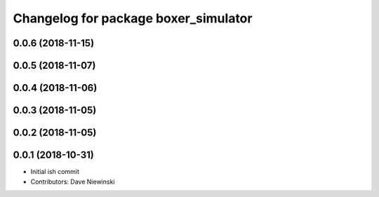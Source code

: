 ^^^^^^^^^^^^^^^^^^^^^^^^^^^^^^^^^^^^^
Changelog for package boxer_simulator
^^^^^^^^^^^^^^^^^^^^^^^^^^^^^^^^^^^^^

0.0.6 (2018-11-15)
------------------

0.0.5 (2018-11-07)
------------------

0.0.4 (2018-11-06)
------------------

0.0.3 (2018-11-05)
------------------

0.0.2 (2018-11-05)
------------------

0.0.1 (2018-10-31)
------------------
* Initial ish commit
* Contributors: Dave Niewinski
